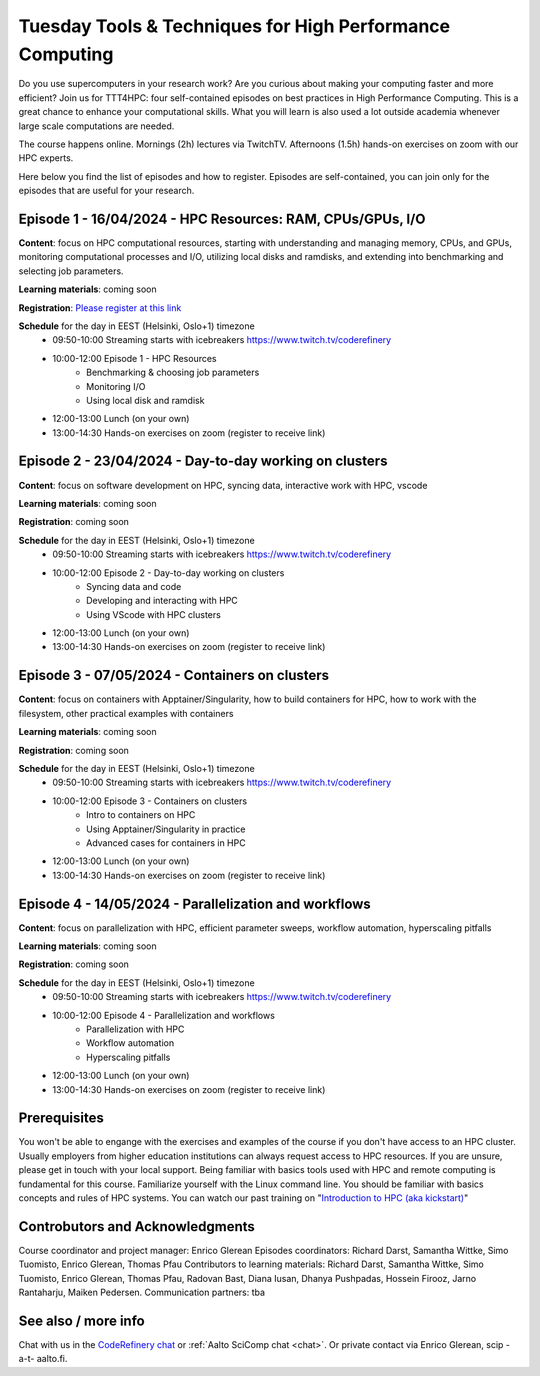 Tuesday Tools & Techniques for High Performance Computing
=========================================================

.. figure:: img/ttt4hpc.png


Do you use supercomputers in your research work? Are you curious about 
making your computing faster and more efficient? Join us for TTT4HPC: 
four self-contained episodes on best practices in High Performance Computing. 
This is a great chance to enhance your computational skills. What you will learn 
is also used a lot outside academia whenever large scale computations are needed.

The course happens online. Mornings (2h) lectures via TwitchTV. Afternoons (1.5h) hands-on exercises on zoom with our HPC experts. 

Here below you find the list of episodes and how to register. Episodes are self-contained,
you can join only for the episodes that are useful for your research.


Episode 1 - 16/04/2024 - HPC Resources: RAM, CPUs/GPUs, I/O
-----------------------------------------------------------
**Content**: focus on HPC computational resources, starting with understanding and managing memory, CPUs, and GPUs, monitoring computational processes and I/O, utilizing local disks and ramdisks, and extending into benchmarking and selecting job parameters.

**Learning materials**: coming soon

**Registration**: `Please register at this link <https://link.webropol.com/ep/ttt4hpc1>`__

**Schedule** for the day in EEST (Helsinki, Oslo+1) timezone
 - 09:50-10:00 Streaming starts with icebreakers https://www.twitch.tv/coderefinery
 - 10:00-12:00 Episode 1 - HPC Resources
    - Benchmarking & choosing job parameters
    - Monitoring I/O
    - Using local disk and ramdisk 
 - 12:00-13:00 Lunch (on your own)
 - 13:00-14:30 Hands-on exercises on zoom (register to receive link)

Episode 2 - 23/04/2024 - Day-to-day working on clusters
-------------------------------------------------------
**Content**: focus on software development on HPC, syncing data, interactive work with HPC, vscode

**Learning materials**: coming soon

**Registration**: coming soon

**Schedule** for the day in EEST (Helsinki, Oslo+1) timezone
 - 09:50-10:00 Streaming starts with icebreakers https://www.twitch.tv/coderefinery
 - 10:00-12:00 Episode 2 - Day-to-day working on clusters
    - Syncing data and code
    - Developing and interacting with HPC
    - Using VScode with HPC clusters
 - 12:00-13:00 Lunch (on your own)
 - 13:00-14:30 Hands-on exercises on zoom (register to receive link)


Episode 3 - 07/05/2024 - Containers on clusters
-----------------------------------------------
**Content**: focus on containers with Apptainer/Singularity, how to build containers for HPC, how to work with the filesystem, other practical examples with containers

**Learning materials**: coming soon

**Registration**: coming soon

**Schedule** for the day in EEST (Helsinki, Oslo+1) timezone
 - 09:50-10:00 Streaming starts with icebreakers https://www.twitch.tv/coderefinery
 - 10:00-12:00 Episode 3 - Containers on clusters
    - Intro to containers on HPC
    - Using Apptainer/Singularity in practice
    - Advanced cases for containers in HPC
 - 12:00-13:00 Lunch (on your own)
 - 13:00-14:30 Hands-on exercises on zoom (register to receive link)


Episode 4 - 14/05/2024 - Parallelization and workflows
------------------------------------------------------
**Content**: focus on parallelization with HPC, efficient parameter sweeps, workflow automation, hyperscaling pitfalls

**Learning materials**: coming soon

**Registration**: coming soon

**Schedule** for the day in EEST (Helsinki, Oslo+1) timezone
 - 09:50-10:00 Streaming starts with icebreakers https://www.twitch.tv/coderefinery
 - 10:00-12:00 Episode 4 - Parallelization and workflows
    - Parallelization with HPC
    - Workflow automation 
    - Hyperscaling pitfalls
 - 12:00-13:00 Lunch (on your own)
 - 13:00-14:30 Hands-on exercises on zoom (register to receive link)


Prerequisites
-------------
You won't be able to engange with the exercises and examples of the course if you don't have access to an HPC cluster. Usually employers from higher education institutions can always request access to HPC resources. If you are unsure, please get in touch with your local support. Being familiar with basics tools used with HPC and remote computing is fundamental for this course. Familiarize yourself with the Linux command line. You should be familiar with basics concepts and rules of HPC systems. You can watch our past training on "`Introduction to HPC (aka kickstart) <https://www.youtube.com/watch?v=dThyrEXfAbM&list=PLZLVmS9rf3nMKR2jMglaN4su3ojWtWMVw>`__"


Controbutors and Acknowledgments
--------------------------------
Course coordinator and project manager: Enrico Glerean
Episodes coordinators: Richard Darst, Samantha Wittke, Simo Tuomisto, Enrico Glerean, Thomas Pfau
Contributors to learning materials:  Richard Darst, Samantha Wittke, Simo Tuomisto, Enrico Glerean, Thomas Pfau, Radovan Bast, Diana Iusan, Dhanya Pushpadas, Hossein Firooz, Jarno Rantaharju, Maiken Pedersen.
Communication partners: tba



See also / more info
--------------------
Chat with us in the `CodeRefinery chat
<https://coderefinery.zulipchat.com>`__ or :ref:`Aalto SciComp chat
<chat>`.  Or private contact via
Enrico Glerean, scip -a-t- aalto.fi.
